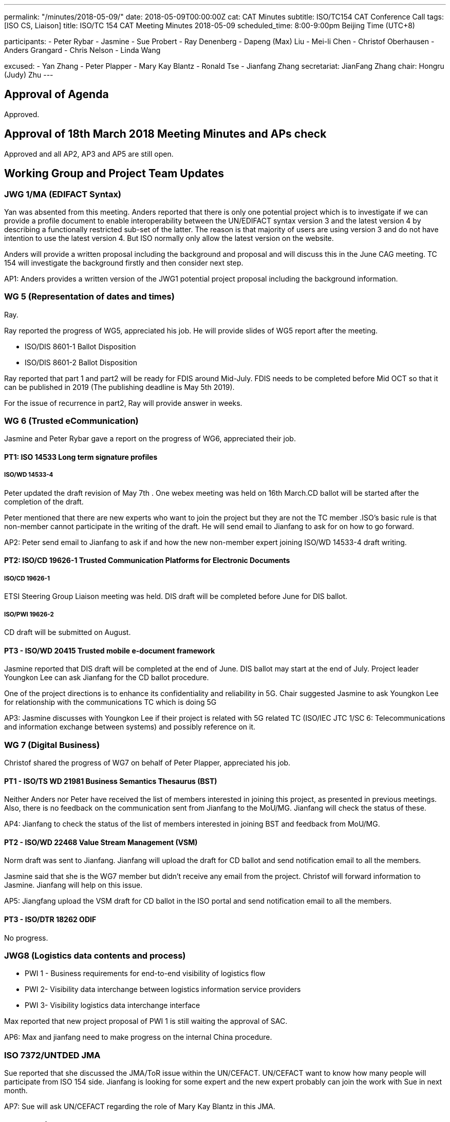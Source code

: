 ---
permalink: "/minutes/2018-05-09/"
date: 2018-05-09T00:00:00Z
cat: CAT Minutes
subtitle: ISO/TC154 CAT Conference Call
tags:  [ISO CS, Liaison]
title: ISO/TC 154 CAT Meeting Minutes 2018-05-09
scheduled_time: 8:00-9:00pm Beijing Time (UTC+8)

participants:
  - Peter Rybar
  - Jasmine
  - Sue Probert
  - Ray Denenberg
  - Dapeng (Max) Liu
  - Mei-li Chen
  - Christof Oberhausen
  - Anders Grangard
  - Chris Nelson
  - Linda Wang

excused:
  - Yan Zhang
  - Peter Plapper
  - Mary Kay Blantz
  - Ronald Tse
  - Jianfang Zhang
secretariat: JianFang Zhang
chair: Hongru (Judy) Zhu
---

== Approval of Agenda

Approved.

== Approval of 18th March 2018 Meeting Minutes and APs check

Approved and all
AP2, AP3 and AP5 are still open.

== Working Group and Project Team Updates

=== JWG 1/MA (EDIFACT Syntax)

Yan was absented from this meeting. Anders reported that there is only one potential project which is to investigate if we can provide a profile document to enable interoperability between the UN/EDIFACT syntax version 3 and the latest version 4 by describing a functionally restricted sub-set of the latter. The reason is that majority of users are using version 3 and do not have intention to use the latest version 4. But ISO normally only allow the latest version on the website.

Anders will provide a written proposal including the background and proposal and will discuss this in the June CAG meeting. TC 154 will investigate the background firstly and then consider next step.

AP1: Anders provides a written version of the JWG1 potential project proposal including the background information.



=== WG 5 (Representation of dates and times)

Ray.

Ray reported the progress of WG5, appreciated his job. He will provide slides of WG5 report after the meeting.

* ISO/DIS 8601-1 Ballot Disposition
* ISO/DIS 8601-2 Ballot Disposition


Ray reported that part 1 and part2 will be ready for FDIS around Mid-July. FDIS needs to be completed before Mid OCT so that it can be published in 2019 (The publishing deadline is May 5th 2019).

For the issue of recurrence in part2, Ray will provide answer in weeks.


=== WG 6 (Trusted eCommunication)

Jasmine and Peter Rybar gave a report on the progress of WG6, appreciated their job.


==== PT1: ISO 14533 Long term signature profiles

===== ISO/WD 14533-4

Peter updated the draft revision of May 7th . One webex meeting was held on 16th March.CD ballot will be started after the completion of the draft.

Peter mentioned that there are new experts who want to join the project but they are not the TC member .ISO’s basic rule is that non-member cannot participate in the writing of the draft. He will send email to Jianfang to ask for on how to go forward.

AP2: Peter send email to Jianfang to ask if and how the new non-member expert joining ISO/WD 14533-4 draft writing.



==== PT2: ISO/CD 19626-1 Trusted Communication Platforms for Electronic Documents

===== ISO/CD 19626-1

ETSI Steering Group Liaison meeting was held. DIS draft will be completed before June for DIS ballot.

===== ISO/PWI 19626-2

CD draft will be submitted on August.

==== PT3 - ISO/WD 20415 Trusted mobile e-document framework

Jasmine reported that DIS draft will be completed at the end of June. DIS ballot may start at the end of July. Project leader Youngkon Lee can ask Jianfang for the CD ballot procedure.

One of the project directions is to enhance its confidentiality and reliability in 5G. Chair suggested Jasmine to ask Youngkon Lee for relationship with the communications TC which is doing 5G

AP3: Jasmine discusses with Youngkon Lee if their project is related with 5G related TC (ISO/IEC JTC 1/SC 6: Telecommunications and information exchange between systems) and possibly reference on it.



=== WG 7 (Digital Business)

Christof shared the progress of WG7 on behalf of Peter Plapper, appreciated his job.


==== PT1 - ISO/TS WD 21981 Business Semantics Thesaurus (BST)

Neither Anders nor Peter have received the list of members interested in joining this project, as presented in previous meetings. Also, there is no feedback on the communication sent from Jianfang to the MoU/MG. Jianfang will check the status of these.

AP4: Jianfang to check the status of the list of members interested in joining BST and feedback from MoU/MG.


==== PT2 - ISO/WD 22468 Value Stream Management (VSM)

Norm draft was sent to Jianfang. Jianfang will upload the draft for CD ballot and send notification email to all the members.

Jasmine said that she is the WG7 member but didn’t receive any email from the project. Christof will forward information to Jasmine. Jianfang will help on this issue.

AP5: Jiangfang upload the VSM draft for CD ballot in the ISO portal and send notification email to all the members.


==== PT3 - ISO/DTR 18262 ODIF

No progress.

=== JWG8 (Logistics data contents and process)

* PWI 1 - Business requirements for end-to-end visibility of logistics flow
* PWI 2- Visibility data interchange between logistics information service
providers
* PWI 3- Visibility logistics data interchange interface

Max reported that new project proposal of PWI 1 is still waiting the approval of SAC.

AP6: Max and jianfang need to make progress on the internal China procedure.


=== ISO 7372/UNTDED JMA

Sue reported that she discussed the JMA/ToR issue within the UN/CEFACT. UN/CEFACT want to know how many people will participate from ISO 154 side. Jianfang is looking for some expert and the new expert probably can join the work with Sue in next month.

AP7: Sue will ask UN/CEFACT regarding the role of Mary Kay Blantz in this JMA.


== Old Business

=== OAGi (Open Applications Group, Inc.) Fast-Track of "`OAGIS - A Specification for an Enterprise Business Canonical`"

Anders said that David is no longer the CEO of OAGi. If there is no progress until OCT, it will be closed.

== Open Ballots

* SR ISO 17369:2013 ballot starts at 2018-01-15, end at 2018-06-04

Still open.

== Other Business

=== TC154 new public website

TC154 decides not to develop the new website because the current link provide enough information for the TC and there is no resource for developing the new website.

=== TC154 Business plan

A revised edition of business plan was sent to WG conveners. WG convenors should update their WG descriptions before the next CAG meeting. The new version of business plan will be discussed on OCT meeting.

The updated WG7 descriptions has no relationship to the e-trade or e-commerce. Christof will discuss with Peter Plapper for the possible modifications.

AP8: Each WG scope update corresponding to the updated Business plan on the @all of the WG conveners


=== TMB Information Update

Jianfang will send email later on the related info.


=== Date time and venue of ISO/TC 154 WG meeting and 37th plenary meeting

 The next WG meetings and plenary meeting will be held in 8-12, Oct. 2018. Jianfang will provide the details later. WG conveners will help Jianfang on the draft agenda before the next June CAG meeting. Jianfang will send the meeting announcement as earlier as possible including visa and hotel information.

There will be a back-to-back UN/CEFACT meeting in the same city-Hangzhou, but not in the same hotel.

 AP9: Jianfang send plenary meeting announcement and start the meeting registration before June because the people need to prepare the VISA and book hotels beforehand。 And jianfang needs to prepare the draft of plenary meeting agenda.

AP10: WG conveners prepare the draft of WG meeting agenda before June CAG meeting.




== Next Meeting

Next Meeting: 2018-06-06 , 8:00-9:00pm (UTC+8)

Sue has conflict meeting conflict on June 6 . chair offline discussed with her the final date will still be on 6th June. Thanks.
Chair gave thanks to all of the attendants for the CAG meeting on 9th May and everyone’s good job!


== Action point summary

|===
|No| Action points| Owner| Deadline

|1
|Provide a written version of the JWG1 potential project proposal including the background information
|@Anders
|2018-06-05

|2
|Peter send email to Jianfang to ask the solution for the new non-member expert joining ISO/WD 14533-4 draft writing.
|@peter ryber, Jianfang
|2018-06-05

|3
|Jasmine discusses with Youngkon Lee if their project is related with 5G related TC (ISO/IEC JTC 1/SC 6: Telecommunications and information exchange between systems). If they do future direction on 5G and maybe necessary sync up is needed with the communications related TC (ISO/IEC JTC1/SC6). Just a suggestion.
|@Jasmine, Youngkon Lee
|2018-06-05

|4
|Jianfang check the status for the list of participation from the feedback of MOU/MG.
|@Jianfang
|2018-06-05

|5
|Jiangfang upload the VSM draft for CD ballot and send notification email to all the members.
|@Jianfang
|2018-06-05

|6
|Max and jianfang need to make progress on the internal China procedure.
|@Max, Jianfang
|2018-06-05

|7
|Ask UN/CEFACT regarding the role of Mary Kay Blantz in the JMA.
|@Sue
|2018-06-05

|8
|Update each WG’s scope in business plan.
|@WG conveners
|2018-06-05

|9
|Send plenary meeting announcement and start the meeting registration. Prepare draft meeting agenda and initiate  discussion in CAG.
|@Jianfang
|2018-06-05

|10
|Preparing the draft of WG meeting agenda.
|@ WG conveners
|2018-06-05

|===
